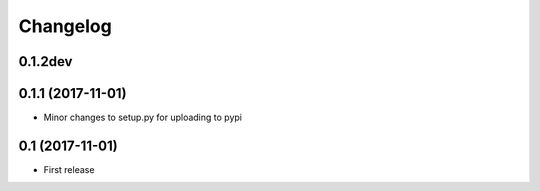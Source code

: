 Changelog
=========

0.1.2dev
--------


0.1.1 (2017-11-01)
-------------------

* Minor changes to setup.py for uploading to pypi

0.1 (2017-11-01)
-----------------

* First release
